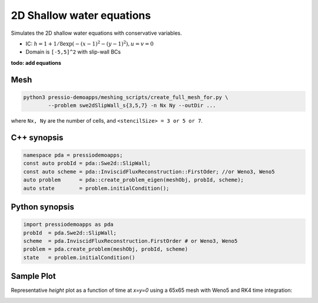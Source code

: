 2D Shallow water equations
==========================

Simulates the 2D shallow water equations with conservative variables.

- IC: :math:`h = 1 + 1/8 \exp( -(x-1)^2 - (y-1)^2), u = v = 0`

- Domain is ``[-5,5]^2`` with slip-wall BCs

**todo: add equations**

Mesh
----

.. code-block:: bash

   python3 pressio-demoapps/meshing_scripts/create_full_mesh_for.py \
           --problem swe2dSlipWall_s{3,5,7} -n Nx Ny --outDir ...

where ``Nx, Ny`` are the number of cells, and ``<stencilSize> = 3 or 5 or 7``.


C++ synopsis
------------

.. code-block:: c++

   namespace pda = pressiodemoapps;
   const auto probId = pda::Swe2d::SlipWall;
   const auto scheme = pda::InviscidFluxReconstruction::FirstOder; //or Weno3, Weno5
   auto problem      = pda::create_problem_eigen(meshObj, probId, scheme);
   auto state	     = problem.initialCondition();

Python synopsis
---------------

.. code-block:: py

   import pressiodemoapps as pda
   probId  = pda.Swe2d::SlipWall;
   scheme  = pda.InviscidFluxReconstruction.FirstOrder # or Weno3, Weno5
   problem = pda.create_problem(meshObj, probId, scheme)
   state   = problem.initialCondition()



Sample Plot
-----------

Representative *height* plot as a function of time at `x=y=0`
using a 65x65 mesh with Weno5 and RK4 time integration:

.. image:: ../../figures/wiki_2dswe_height.png
  :width: 60 %
  :alt: Alternative text
  :align: center
